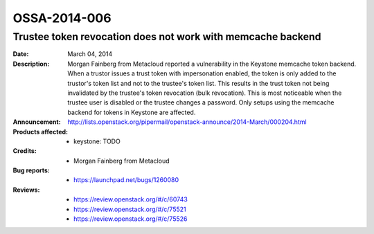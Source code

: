 =============
OSSA-2014-006
=============

Trustee token revocation does not work with memcache backend
------------------------------------------------------------
:Date: March 04, 2014

:Description:

   Morgan Fainberg from Metacloud reported a vulnerability in the Keystone
   memcache token backend. When a trustor issues a trust token with
   impersonation enabled, the token is only added to the trustor's token
   list and not to the trustee's token list. This results in the trust
   token not being invalidated by the trustee's token revocation (bulk
   revocation). This is most noticeable when the trustee user is disabled
   or the trustee changes a password. Only setups using the memcache
   backend for tokens in Keystone are affected.

:Announcement:

   `http://lists.openstack.org/pipermail/openstack-announce/2014-March/000204.html <http://lists.openstack.org/pipermail/openstack-announce/2014-March/000204.html>`_

:Products affected: 
   - keystone: TODO



:Credits: - Morgan Fainberg from Metacloud



:Bug reports:

   - `https://launchpad.net/bugs/1260080 <https://launchpad.net/bugs/1260080>`_



:Reviews:

   - `https://review.openstack.org/#/c/60743 <https://review.openstack.org/#/c/60743>`_
   - `https://review.openstack.org/#/c/75521 <https://review.openstack.org/#/c/75521>`_
   - `https://review.openstack.org/#/c/75526 <https://review.openstack.org/#/c/75526>`_



